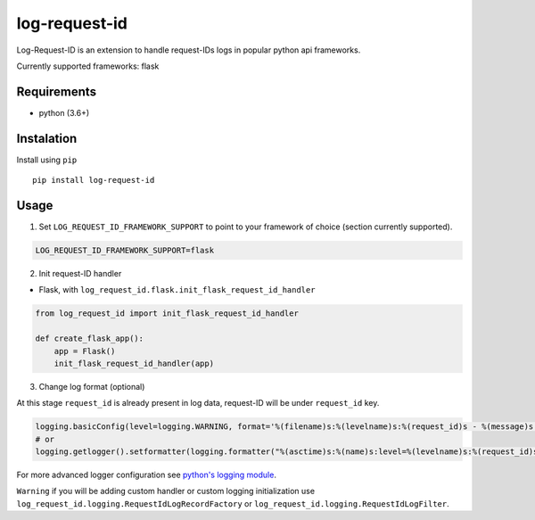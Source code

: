 log-request-id
=================

Log-Request-ID is an extension to handle request-IDs logs in popular python api frameworks.

Currently supported frameworks: flask

Requirements
------------

-  python (3.6+)

Instalation
-----------

Install using ``pip``

::

   pip install log-request-id


Usage
-----


1. Set ``LOG_REQUEST_ID_FRAMEWORK_SUPPORT`` to point to your framework of choice (section currently supported).

.. code:: txt

    LOG_REQUEST_ID_FRAMEWORK_SUPPORT=flask

2. Init request-ID handler

-  Flask, with ``log_request_id.flask.init_flask_request_id_handler``

.. code:: python

   from log_request_id import init_flask_request_id_handler

   def create_flask_app():
       app = Flask()
       init_flask_request_id_handler(app)

3. Change log format (optional)

At this stage ``request_id`` is already present in log data, request-ID will be under ``request_id`` key.

.. code:: python

   logging.basicConfig(level=logging.WARNING, format='%(filename)s:%(levelname)s:%(request_id)s - %(message)s')
   # or
   logging.getlogger().setformatter(logging.formatter("%(asctime)s:%(name)s:level=%(levelname)s:%(request_id)s - %(message)s"))


For more advanced logger configuration see `python's logging module <https://docs.python.org/3/library/logging.html>`_.

``Warning`` if you will be adding custom handler or custom logging initialization use ``log_request_id.logging.RequestIdLogRecordFactory`` or ``log_request_id.logging.RequestIdLogFilter``.

